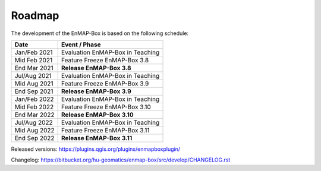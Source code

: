 .. _roadmap:


Roadmap
#######

The development of the EnMAP-Box is based on the following schedule:

==================  ============================================
Date                Event / Phase
==================  ============================================
Jan/Feb 2021        Evaluation EnMAP-Box in Teaching
Mid Feb 2021        Feature Freeze EnMAP-Box 3.8
End Mar 2021        **Release EnMAP-Box 3.8**
------------------  --------------------------------------------
Jul/Aug 2021        Evaluation EnMAP-Box in Teaching
Mid Aug 2021        Feature Freeze EnMAP-Box 3.9
End Sep 2021        **Release EnMAP-Box 3.9**
------------------  --------------------------------------------
Jan/Feb 2022        Evaluation EnMAP-Box in Teaching
Mid Feb 2022        Feature Freeze EnMAP-Box 3.10
End Mar 2022        **Release EnMAP-Box 3.10**
------------------  --------------------------------------------
Jul/Aug 2022        Evaluation EnMAP-Box in Teaching
Mid Aug 2022        Feature Freeze EnMAP-Box 3.11
End Sep 2022        **Release EnMAP-Box 3.11**
==================  ============================================

Released versions: https://plugins.qgis.org/plugins/enmapboxplugin/

Changelog: https://bitbucket.org/hu-geomatics/enmap-box/src/develop/CHANGELOG.rst
